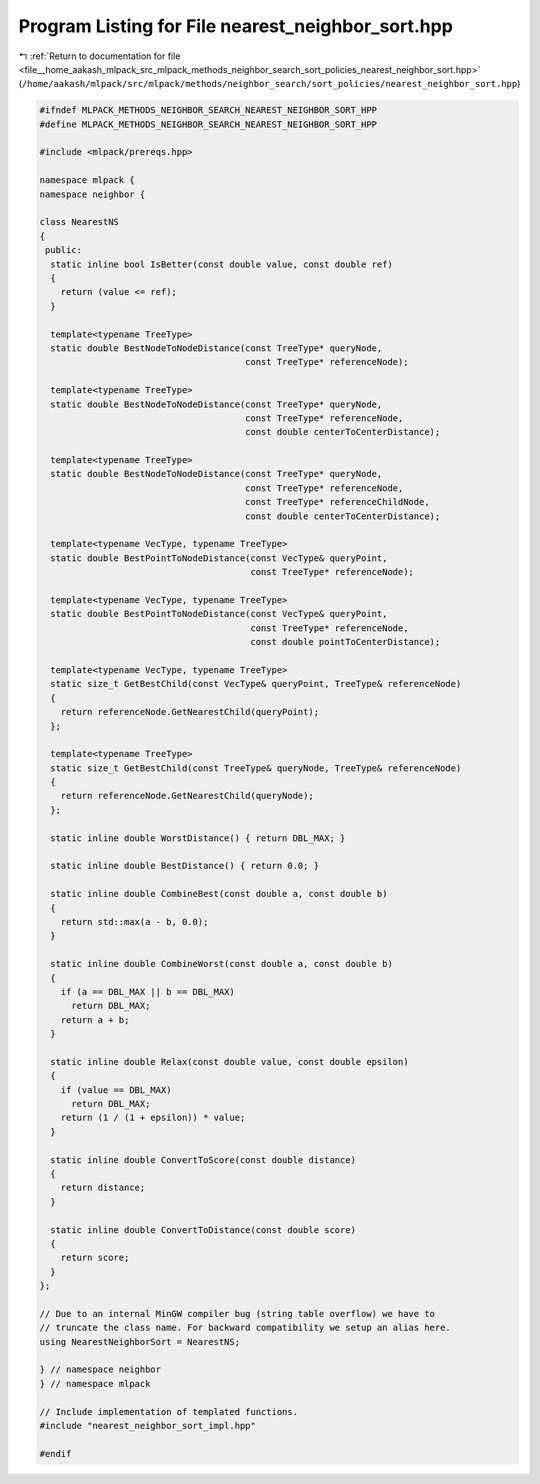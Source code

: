 
.. _program_listing_file__home_aakash_mlpack_src_mlpack_methods_neighbor_search_sort_policies_nearest_neighbor_sort.hpp:

Program Listing for File nearest_neighbor_sort.hpp
==================================================

|exhale_lsh| :ref:`Return to documentation for file <file__home_aakash_mlpack_src_mlpack_methods_neighbor_search_sort_policies_nearest_neighbor_sort.hpp>` (``/home/aakash/mlpack/src/mlpack/methods/neighbor_search/sort_policies/nearest_neighbor_sort.hpp``)

.. |exhale_lsh| unicode:: U+021B0 .. UPWARDS ARROW WITH TIP LEFTWARDS

.. code-block:: cpp

   
   #ifndef MLPACK_METHODS_NEIGHBOR_SEARCH_NEAREST_NEIGHBOR_SORT_HPP
   #define MLPACK_METHODS_NEIGHBOR_SEARCH_NEAREST_NEIGHBOR_SORT_HPP
   
   #include <mlpack/prereqs.hpp>
   
   namespace mlpack {
   namespace neighbor {
   
   class NearestNS
   {
    public:
     static inline bool IsBetter(const double value, const double ref)
     {
       return (value <= ref);
     }
   
     template<typename TreeType>
     static double BestNodeToNodeDistance(const TreeType* queryNode,
                                          const TreeType* referenceNode);
   
     template<typename TreeType>
     static double BestNodeToNodeDistance(const TreeType* queryNode,
                                          const TreeType* referenceNode,
                                          const double centerToCenterDistance);
   
     template<typename TreeType>
     static double BestNodeToNodeDistance(const TreeType* queryNode,
                                          const TreeType* referenceNode,
                                          const TreeType* referenceChildNode,
                                          const double centerToCenterDistance);
   
     template<typename VecType, typename TreeType>
     static double BestPointToNodeDistance(const VecType& queryPoint,
                                           const TreeType* referenceNode);
   
     template<typename VecType, typename TreeType>
     static double BestPointToNodeDistance(const VecType& queryPoint,
                                           const TreeType* referenceNode,
                                           const double pointToCenterDistance);
   
     template<typename VecType, typename TreeType>
     static size_t GetBestChild(const VecType& queryPoint, TreeType& referenceNode)
     {
       return referenceNode.GetNearestChild(queryPoint);
     };
   
     template<typename TreeType>
     static size_t GetBestChild(const TreeType& queryNode, TreeType& referenceNode)
     {
       return referenceNode.GetNearestChild(queryNode);
     };
   
     static inline double WorstDistance() { return DBL_MAX; }
   
     static inline double BestDistance() { return 0.0; }
   
     static inline double CombineBest(const double a, const double b)
     {
       return std::max(a - b, 0.0);
     }
   
     static inline double CombineWorst(const double a, const double b)
     {
       if (a == DBL_MAX || b == DBL_MAX)
         return DBL_MAX;
       return a + b;
     }
   
     static inline double Relax(const double value, const double epsilon)
     {
       if (value == DBL_MAX)
         return DBL_MAX;
       return (1 / (1 + epsilon)) * value;
     }
   
     static inline double ConvertToScore(const double distance)
     {
       return distance;
     }
   
     static inline double ConvertToDistance(const double score)
     {
       return score;
     }
   };
   
   // Due to an internal MinGW compiler bug (string table overflow) we have to
   // truncate the class name. For backward compatibility we setup an alias here.
   using NearestNeighborSort = NearestNS;
   
   } // namespace neighbor
   } // namespace mlpack
   
   // Include implementation of templated functions.
   #include "nearest_neighbor_sort_impl.hpp"
   
   #endif
